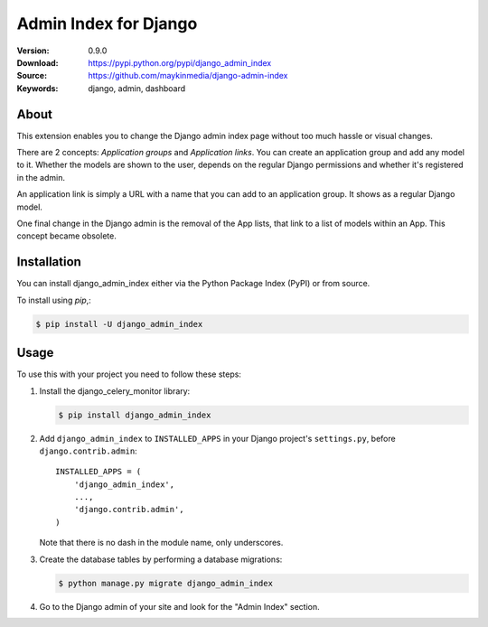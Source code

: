 ======================
Admin Index for Django
======================

:Version: 0.9.0
:Download: https://pypi.python.org/pypi/django_admin_index
:Source: https://github.com/maykinmedia/django-admin-index
:Keywords: django, admin, dashboard

|build-status| |coverage|

About
=====

This extension enables you to change the Django admin index page without too
much hassle or visual changes.

There are 2 concepts: `Application groups` and `Application links`. You can
create an application group and add any model to it. Whether the models are
shown to the user, depends on the regular Django permissions and whether it's
registered in the admin.

An application link is simply a URL with a name that you can add to an
application group. It shows as a regular Django model.

One final change in the Django admin is the removal of the App lists, that
link to a list of models within an App. This concept became obsolete.

Installation
============

You can install django_admin_index either via the Python Package Index (PyPI)
or from source.

To install using `pip`,:

.. code-block:: console

    $ pip install -U django_admin_index

Usage
=====

To use this with your project you need to follow these steps:

#. Install the django_celery_monitor library:

   .. code-block:: console

      $ pip install django_admin_index

#. Add ``django_admin_index`` to ``INSTALLED_APPS`` in your
   Django project's ``settings.py``, before ``django.contrib.admin``::

    INSTALLED_APPS = (
        'django_admin_index',
        ...,
        'django.contrib.admin',
    )

   Note that there is no dash in the module name, only underscores.

#. Create the database tables by performing a database migrations:

   .. code-block:: console

      $ python manage.py migrate django_admin_index

#. Go to the Django admin of your site and look for the "Admin Index"
   section.


.. |build-status| image:: https://secure.travis-ci.org/maykinmedia/django-admin-index.svg?branch=master
    :alt: Build status
    :target: https://travis-ci.org/maykinmedia/django-admin-index

.. |coverage| image:: https://codecov.io/github/maykinmedia/django-admin-index/coverage.svg?branch=master
    :target: https://codecov.io/github/maykinmedia/django-admin-index?branch=master
